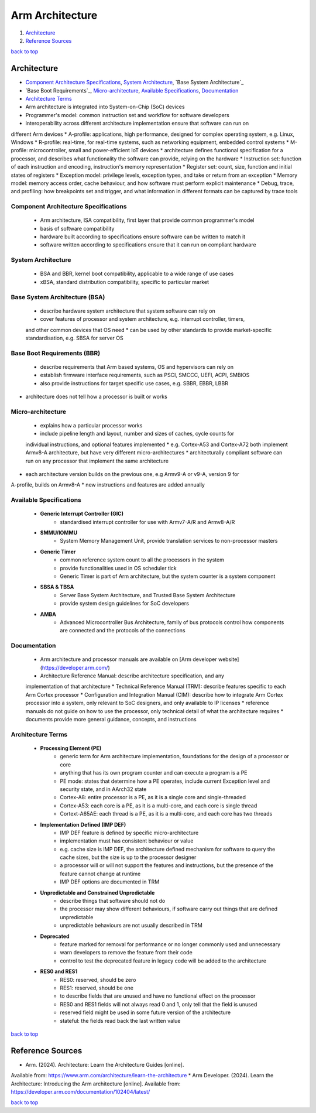 ================
Arm Architecture
================

1. `Architecture`_
2. `Reference Sources`_

`back to top <#arm-architecture>`_

Architecture
============

* `Component Architecture Specifications`_, `System Architecture`_, `Base System Architecture`_
* `Base Boot Requirements`_, `Micro-architecture`_, `Available Specifications`_, `Documentation`_
* `Architecture Terms`_
* Arm architecture is integrated into System-on-Chip (SoC) devices
* Programmer's model: common instruction set and workflow for software developers
* interoperability across different architecture implementation ensure that software can run on
different Arm devices
* A-profile: applications, high performance, designed for complex operating system, e.g. Linux,
Windows
* R-profile: real-time, for real-time systems, such as networking equipment, embedded control
systems
* M-profile: microcontroller, small and power-efficient IoT devices
* architecture defines functional specification for a processor, and describes what
functionality the software can provide, relying on the hardware
* Instruction set: function of each instruction and encoding, instruction's memory
representation
* Register set: count, size, function and initial states of registers
* Exception model: privilege levels, exception types, and take or return from an exception
* Memory model: memory access order, cache behaviour, and how software must perform
explicit maintenance
* Debug, trace, and profiling: how breakpoints set and trigger, and what information in
different formats can be captured by trace tools

Component Architecture Specifications
-------------------------------------
    * Arm architecture, ISA compatibility, first layer that provide common programmer's model
    * basis of software compatibility
    * hardware built according to specifications ensure software can be written to match it
    * software written according to specifications ensure that it can run on compliant hardware

System Architecture
-------------------
    * BSA and BBR, kernel boot compatibility, applicable to a wide range of use cases
    * xBSA, standard distribution compatibility, specific to particular market

Base System Architecture (BSA)
------------------------------
    * describe hardware system architecture that system software can rely on
    * cover features of processor and system architecture, e.g. interrupt controller, timers,
    and other common devices that OS need
    * can be used by other standards to provide market-specific standardisation, e.g. SBSA for
    server OS

Base Boot Requirements (BBR)
----------------------------
    * describe requirements that Arm based systems, OS and hypervisors can rely on
    * establish firmware interface requirements, such as PSCI, SMCCC, UEFI, ACPI, SMBIOS
    * also provide instructions for target specific use cases, e.g. SBBR, EBBR, LBBR
* architecture does not tell how a processor is built or works

Micro-architecture
------------------
    * explains how a particular processor works
    * include pipeline length and layout, number and sizes of caches, cycle counts for
    individual instructions, and optional features implemented
    * e.g. Cortex-A53 and Cortex-A72 both implement Armv8-A architecture, but have very
    different micro-architectures
    * architecturally compliant software can run on any processor that implement the same
    architecture
* each architecture version builds on the previous one, e.g Armv9-A or v9-A, version 9 for
A-profile, builds on Armv8-A
* new instructions and features are added annually

Available Specifications
------------------------
    * **Generic Interrupt Controller (GIC)**
        - standardised interrupt controller for use with Armv7-A/R and Armv8-A/R
    * **SMMU/IOMMU**
        - System Memory Management Unit, provide translation services to non-processor masters
    * **Generic Timer**
        - common reference system count to all the processors in the system
        - provide functionalities used in OS scheduler tick
        - Generic Timer is part of Arm architecture, but the system counter is a system
          component
    * **SBSA & TBSA**
        - Server Base System Architecture, and Trusted Base System Architecture
        - provide system design guidelines for SoC developers
    * **AMBA**
        - Advanced Microcontroller Bus Architecture, family of bus protocols
          control how components are connected and the protocols of the connections

Documentation
-------------
    * Arm architecture and processor manuals are available on [Arm developer website](https://developer.arm.com/)
    * Architecture Reference Manual: describe architecture specification, and any
    implementation of that architecture
    * Technical Reference Manual (TRM): describe features specific to each Arm Cortex processor
    * Configuration and Integration Manual (CIM): describe how to integrate Arm Cortex
    processor into a system, only relevant to SoC designers, and only available to IP licenses
    * reference manuals do not guide on how to use the processor, only technical detail of what
    the architecture requires
    * documents provide more general guidance, concepts, and instructions

Architecture Terms
------------------
    * **Processing Element (PE)**
        - generic term for Arm architecture implementation, foundations for the design of a
          processor or core
        - anything that has its own program counter and can execute a program is a PE
        - PE mode: states that determine how a PE operates, include current Exception level
          and security state, and in AArch32 state
        - Cortex-A8: entire processor is a PE, as it is a single core and single-threaded
        - Cortex-A53: each core is a PE, as it is a multi-core, and each core is single thread
        - Cortext-A65AE: each thread is a PE, as it is a multi-core, and each core has two
          threads
    * **Implementation Defined (IMP DEF)**
        - IMP DEF feature is defined by specific micro-architecture
        - implementation must has consistent behaviour or value
        - e.g. cache size is IMP DEF, the architecture defined mechanism for software to query
          the cache sizes, but the size is up to the processor designer
        - a processor will or will not support the features and instructions, but the presence
          of the feature cannot change at runtime
        - IMP DEF options are documented in TRM
    * **Unpredictable and Constrained Unpredictable**
        - describe things that software should not do
        - the processor may show different behaviours, if software carry out things that are
          defined unpredictable
        - unpredictable behaviours are not usually described in TRM
    * **Deprecated**
        - feature marked for removal for performance or no longer commonly used and
          unnecessary
        - warn developers to remove the feature from their code
        - control to test the deprecated feature in legacy code will be added to the
          architecture
    * **RES0 and RES1**
        - RES0: reserved, should be zero
        - RES1: reserved, should be one
        - to describe fields that are unused and have no functional effect on the processor
        - RES0 and RES1 fields will not always read 0 and 1, only tell that the field is
          unused
        - reserved field might be used in some future version of the architecture
        - stateful: the fields read back the last written value

`back to top <#arm-architecture>`_

Reference Sources
=================

* Arm. (2024). Architecture: Learn the Architecture Guides [online].
Available from: https://www.arm.com/architecture/learn-the-architecture
* Arm Developer. (2024). Learn the Architecture: Introducing the Arm architecture [online].
Available from: https://developer.arm.com/documentation/102404/latest/

`back to top <#arm-architecture>`_
